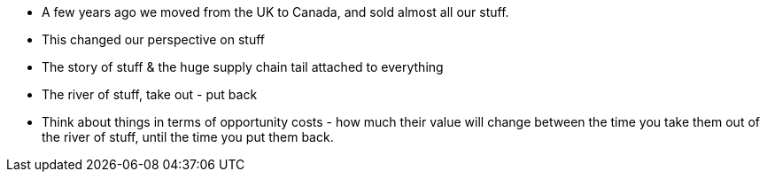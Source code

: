 :title: Things
:slug: things
:slug: 
:date: 2014-07-13 19:39:29
:tags: things, consumption



* A few years ago we moved from the UK to Canada, and sold almost all our stuff.
* This changed our perspective on stuff
* The story of stuff & the huge supply chain tail attached to everything
* The river of stuff, take out - put back
* Think about things in terms of opportunity costs - how much their value will change between
the time you take them out of the river of stuff, until the time you put them back.

